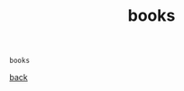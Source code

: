 #+title: books
#+options: ^:nil num:nil author:nil email:nil creator:nil timestamp:nil

#+BEGIN_EXAMPLE
  books
#+END_EXAMPLE

[[./c.html][back]]
